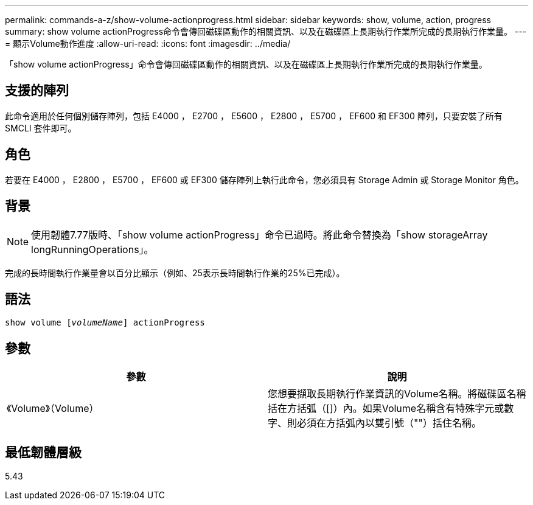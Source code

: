 ---
permalink: commands-a-z/show-volume-actionprogress.html 
sidebar: sidebar 
keywords: show, volume, action, progress 
summary: show volume actionProgress命令會傳回磁碟區動作的相關資訊、以及在磁碟區上長期執行作業所完成的長期執行作業量。 
---
= 顯示Volume動作進度
:allow-uri-read: 
:icons: font
:imagesdir: ../media/


[role="lead"]
「show volume actionProgress」命令會傳回磁碟區動作的相關資訊、以及在磁碟區上長期執行作業所完成的長期執行作業量。



== 支援的陣列

此命令適用於任何個別儲存陣列，包括 E4000 ， E2700 ， E5600 ， E2800 ， E5700 ， EF600 和 EF300 陣列，只要安裝了所有 SMCLI 套件即可。



== 角色

若要在 E4000 ， E2800 ， E5700 ， EF600 或 EF300 儲存陣列上執行此命令，您必須具有 Storage Admin 或 Storage Monitor 角色。



== 背景

[NOTE]
====
使用韌體7.77版時、「show volume actionProgress」命令已過時。將此命令替換為「show storageArray longRunningOperations」。

====
完成的長時間執行作業量會以百分比顯示（例如、25表示長時間執行作業的25%已完成）。



== 語法

[source, cli, subs="+macros"]
----
show volume pass:quotes[[_volumeName_]] actionProgress
----


== 參數

[cols="2*"]
|===
| 參數 | 說明 


 a| 
《Volume》（Volume）
 a| 
您想要擷取長期執行作業資訊的Volume名稱。將磁碟區名稱括在方括弧（[]）內。如果Volume名稱含有特殊字元或數字、則必須在方括弧內以雙引號（""）括住名稱。

|===


== 最低韌體層級

5.43
